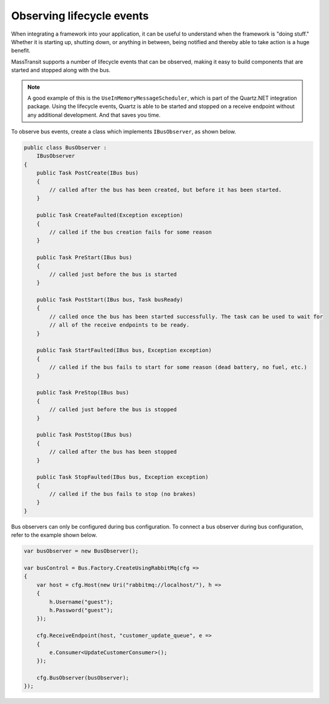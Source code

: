 Observing lifecycle events
==========================

When integrating a framework into your application, it can be useful to understand when the framework is "doing stuff."
Whether it is starting up, shutting down, or anything in between, being notified and thereby able to take action is a
huge benefit.

MassTransit supports a number of lifecycle events that can be observed, making it easy to build components that are
started and stopped along with the bus.

.. note::

    A good example of this is the ``UseInMemoryMessageScheduler``, which is part of the Quartz.NET integration
    package. Using the lifecycle events, Quartz is able to be started and stopped on a receive endpoint without
    any additional development. And that saves you time.

To observe bus events, create a class which implements ``IBusObserver``, as shown below.

.. sourcecode:: csharp

    public class BusObserver :
        IBusObserver
    {
        public Task PostCreate(IBus bus)
        {
            // called after the bus has been created, but before it has been started.
        }

        public Task CreateFaulted(Exception exception)
        {
            // called if the bus creation fails for some reason
        }

        public Task PreStart(IBus bus)
        {
            // called just before the bus is started
        }

        public Task PostStart(IBus bus, Task busReady)
        {
            // called once the bus has been started successfully. The task can be used to wait for
            // all of the receive endpoints to be ready.
        }

        public Task StartFaulted(IBus bus, Exception exception)
        {
            // called if the bus fails to start for some reason (dead battery, no fuel, etc.)
        }

        public Task PreStop(IBus bus)
        {
            // called just before the bus is stopped
        }

        public Task PostStop(IBus bus)
        {
            // called after the bus has been stopped
        }

        public Task StopFaulted(IBus bus, Exception exception)
        {
            // called if the bus fails to stop (no brakes)
        }
    }

Bus observers can only be configured during bus configuration. To connect a bus observer during
bus configuration, refer to the example shown below.

.. sourcecode:: csharp

    var busObserver = new BusObserver();

    var busControl = Bus.Factory.CreateUsingRabbitMq(cfg =>
    {
        var host = cfg.Host(new Uri("rabbitmq://localhost/"), h =>
        {
            h.Username("guest");
            h.Password("guest");
        });

        cfg.ReceiveEndpoint(host, "customer_update_queue", e =>
        {
            e.Consumer<UpdateCustomerConsumer>();
        });

        cfg.BusObserver(busObserver);
    });
